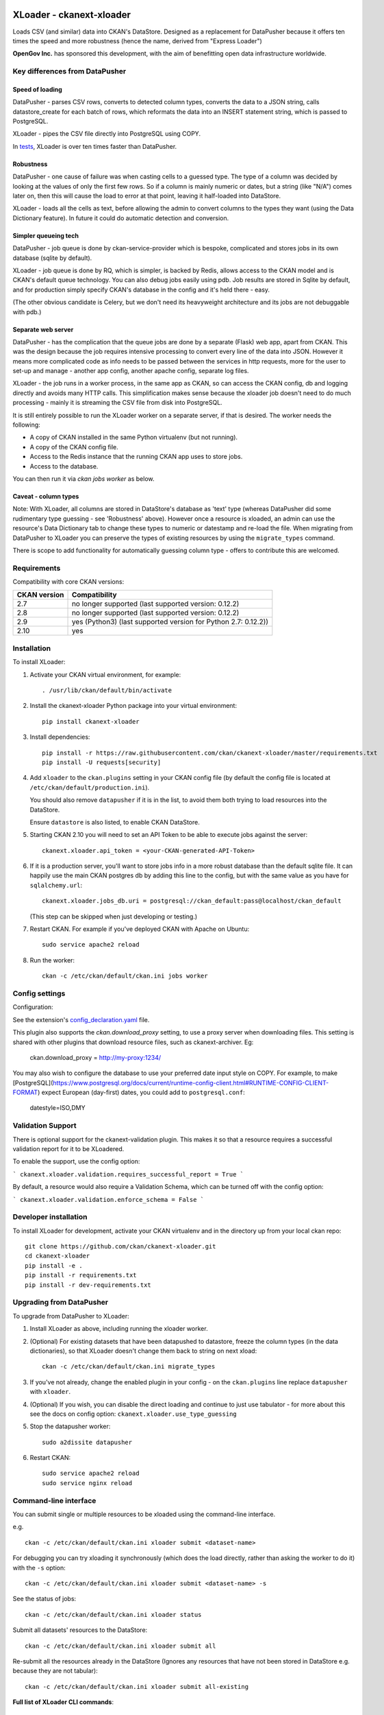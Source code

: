 .. You should enable this project on travis-ci.org and coveralls.io to make
   these badges work. The necessary Travis and Coverage config files have been
   generated for you.

.. image:: https://travis-ci.org/ckan/ckanext-xloader.svg?branch=master
    :target: https://travis-ci.org/ckan/ckanext-xloader

.. image:: https://img.shields.io/pypi/v/ckanext-xloader.svg
    :target: https://pypi.org/project/ckanext-xloader/
    :alt: Latest Version

.. image:: https://img.shields.io/pypi/pyversions/ckanext-xloader.svg
    :target: https://pypi.org/project/ckanext-xloader/
    :alt: Supported Python versions

.. image:: https://img.shields.io/pypi/status/ckanext-xloader.svg
    :target: https://pypi.org/project/ckanext-xloader/
    :alt: Development Status

.. image:: https://img.shields.io/pypi/l/ckanext-xloader.svg
    :target: https://pypi.org/project/ckanext-xloader/
    :alt: License

=========================
XLoader - ckanext-xloader
=========================

Loads CSV (and similar) data into CKAN's DataStore. Designed as a replacement
for DataPusher because it offers ten times the speed and more robustness
(hence the name, derived from "Express Loader")

**OpenGov Inc.** has sponsored this development, with the aim of benefitting
open data infrastructure worldwide.

-------------------------------
Key differences from DataPusher
-------------------------------

Speed of loading
----------------

DataPusher - parses CSV rows, converts to detected column types, converts the
data to a JSON string, calls datastore_create for each batch of rows, which
reformats the data into an INSERT statement string, which is passed to
PostgreSQL.

XLoader - pipes the CSV file directly into PostgreSQL using COPY.

In `tests <https://github.com/ckan/ckanext-xloader/issues/25>`_, XLoader
is over ten times faster than DataPusher.

Robustness
----------

DataPusher - one cause of failure was when casting cells to a guessed type. The
type of a column was decided by looking at the values of only the first few
rows. So if a column is mainly numeric or dates, but a string (like "N/A")
comes later on, then this will cause the load to error at that point, leaving
it half-loaded into DataStore.

XLoader - loads all the cells as text, before allowing the admin to
convert columns to the types they want (using the Data Dictionary feature). In
future it could do automatic detection and conversion.

Simpler queueing tech
---------------------

DataPusher - job queue is done by ckan-service-provider which is bespoke,
complicated and stores jobs in its own database (sqlite by default).

XLoader - job queue is done by RQ, which is simpler, is backed by Redis, allows
access to the CKAN model and is CKAN's default queue technology.
You can also debug jobs easily using pdb. Job results are stored in
Sqlite by default, and for production simply specify CKAN's database in the
config and it's held there - easy.

(The other obvious candidate is Celery, but we don't need its heavyweight
architecture and its jobs are not debuggable with pdb.)

Separate web server
-------------------

DataPusher - has the complication that the queue jobs are done by a separate
(Flask) web app, apart from CKAN. This was the design because the job requires
intensive processing to convert every line of the data into JSON. However it
means more complicated code as info needs to be passed between the services in
http requests, more for the user to set-up and manage - another app config,
another apache config, separate log files.

XLoader - the job runs in a worker process, in the same app as CKAN, so
can access the CKAN config, db and logging directly and avoids many HTTP calls.
This simplification makes sense because the xloader job doesn't need to do much
processing - mainly it is streaming the CSV file from disk into PostgreSQL.

It is still entirely possible to run the XLoader worker on a separate server,
if that is desired. The worker needs the following:

- A copy of CKAN installed in the same Python virtualenv (but not running).
- A copy of the CKAN config file.
- Access to the Redis instance that the running CKAN app uses to store jobs.
- Access to the database.

You can then run it via `ckan jobs worker` as below.

Caveat - column types
---------------------

Note: With XLoader, all columns are stored in DataStore's database as 'text'
type (whereas DataPusher did some rudimentary type guessing - see 'Robustness'
above). However once a resource is xloaded, an admin can use the resource's
Data Dictionary tab to change these types to numeric or
datestamp and re-load the file. When migrating from DataPusher to XLoader you
can preserve the types of existing resources by using the ``migrate_types``
command.

There is scope to add functionality for automatically guessing column type -
offers to contribute this are welcomed.


------------
Requirements
------------

Compatibility with core CKAN versions:

=============== =============
CKAN version    Compatibility
=============== =============
2.7             no longer supported (last supported version: 0.12.2)
2.8             no longer supported (last supported version: 0.12.2)
2.9             yes (Python3) (last supported version for Python 2.7: 0.12.2))
2.10            yes
=============== =============

------------
Installation
------------

To install XLoader:

1. Activate your CKAN virtual environment, for example::

     . /usr/lib/ckan/default/bin/activate

2. Install the ckanext-xloader Python package into your virtual environment::

     pip install ckanext-xloader

3. Install dependencies::

     pip install -r https://raw.githubusercontent.com/ckan/ckanext-xloader/master/requirements.txt
     pip install -U requests[security]

4. Add ``xloader`` to the ``ckan.plugins`` setting in your CKAN
   config file (by default the config file is located at
   ``/etc/ckan/default/production.ini``).

   You should also remove ``datapusher`` if it is in the list, to avoid them
   both trying to load resources into the DataStore.

   Ensure ``datastore`` is also listed, to enable CKAN DataStore.

5. Starting CKAN 2.10 you will need to set an API Token to be able to
   execute jobs against the server::

     ckanext.xloader.api_token = <your-CKAN-generated-API-Token>

6. If it is a production server, you'll want to store jobs info in a more
   robust database than the default sqlite file. It can happily use the main
   CKAN postgres db by adding this line to the config, but with the same value
   as you have for ``sqlalchemy.url``::

     ckanext.xloader.jobs_db.uri = postgresql://ckan_default:pass@localhost/ckan_default

   (This step can be skipped when just developing or testing.)

7. Restart CKAN. For example if you've deployed CKAN with Apache on Ubuntu::

     sudo service apache2 reload

8. Run the worker::

    ckan -c /etc/ckan/default/ckan.ini jobs worker


---------------
Config settings
---------------

Configuration:

See the extension's `config_declaration.yaml <ckanext/xloader/config_declaration.yaml>`_ file.

This plugin also supports the `ckan.download_proxy` setting, to use a proxy server when downloading files.
This setting is shared with other plugins that download resource files, such as ckanext-archiver. Eg:

    ckan.download_proxy = http://my-proxy:1234/

You may also wish to configure the database to use your preferred date input style on COPY.
For example, to make [PostgreSQL](https://www.postgresql.org/docs/current/runtime-config-client.html#RUNTIME-CONFIG-CLIENT-FORMAT)
expect European (day-first) dates, you could add to ``postgresql.conf``:

    datestyle=ISO,DMY

------------------
Validation Support
------------------

There is optional support for the ckanext-validation plugin. This makes it so that a resource requires a successful validation report for it to be XLoadered.

To enable the support, use the config option:

```
ckanext.xloader.validation.requires_successful_report = True
```

By default, a resource would also require a Validation Schema, which can be turned off with the config option:

```
ckanext.xloader.validation.enforce_schema = False
```

------------------------
Developer installation
------------------------

To install XLoader for development, activate your CKAN virtualenv and
in the directory up from your local ckan repo::

    git clone https://github.com/ckan/ckanext-xloader.git
    cd ckanext-xloader
    pip install -e .
    pip install -r requirements.txt
    pip install -r dev-requirements.txt


-------------------------
Upgrading from DataPusher
-------------------------

To upgrade from DataPusher to XLoader:

1. Install XLoader as above, including running the xloader worker.

2. (Optional) For existing datasets that have been datapushed to datastore, freeze the column types (in the data dictionaries), so that XLoader doesn't change them back to string on next xload::

       ckan -c /etc/ckan/default/ckan.ini migrate_types

3. If you've not already, change the enabled plugin in your config - on the
   ``ckan.plugins`` line replace ``datapusher`` with ``xloader``.

4. (Optional) If you wish, you can disable the direct loading and continue to
   just use tabulator - for more about this see the docs on config option:
   ``ckanext.xloader.use_type_guessing``

5. Stop the datapusher worker::

       sudo a2dissite datapusher

6. Restart CKAN::

       sudo service apache2 reload
       sudo service nginx reload

----------------------
Command-line interface
----------------------

You can submit single or multiple resources to be xloaded using the
command-line interface.

e.g. ::

    ckan -c /etc/ckan/default/ckan.ini xloader submit <dataset-name>

For debugging you can try xloading it synchronously (which does the load
directly, rather than asking the worker to do it) with the ``-s`` option::

    ckan -c /etc/ckan/default/ckan.ini xloader submit <dataset-name> -s

See the status of jobs::

    ckan -c /etc/ckan/default/ckan.ini xloader status

Submit all datasets' resources to the DataStore::

    ckan -c /etc/ckan/default/ckan.ini xloader submit all

Re-submit all the resources already in the DataStore (Ignores any resources
that have not been stored in DataStore e.g. because they are not tabular)::

    ckan -c /etc/ckan/default/ckan.ini xloader submit all-existing


**Full list of XLoader CLI commands**::

    ckan -c /etc/ckan/default/ckan.ini xloader --help


Jobs and workers
----------------

Main docs for managing jobs: <https://docs.ckan.org/en/latest/maintaining/background-tasks.html#managing-background-jobs>

Main docs for running and managing workers are here: https://docs.ckan.org/en/latest/maintaining/background-tasks.html#running-background-jobs

Useful commands:

Clear (delete) all outstanding jobs::

    ckan -c /etc/ckan/default/ckan.ini jobs clear [QUEUES]

If having trouble with the worker process, restarting it can help::

    sudo supervisorctl restart ckan-worker:*

---------------
Troubleshooting
---------------

**KeyError: "Action 'datastore_search' not found"**

You need to enable the `datastore` plugin in your CKAN config. See
'Installation' section above to do this and restart the worker.

**ProgrammingError: (ProgrammingError) relation "_table_metadata" does not
exist**

Your DataStore permissions have not been set-up - see:
<https://docs.ckan.org/en/latest/maintaining/datastore.html#set-permissions>

-----------------
Running the Tests
-----------------

The first time, your test datastore database needs the trigger applied::

    sudo -u postgres psql datastore_test -f full_text_function.sql

To run the tests, do::

    pytest ckan-ini=test.ini ckanext/xloader/tests


----------------------------------
Releasing a New Version of XLoader
----------------------------------

XLoader is available on PyPI as https://pypi.org/project/ckanext-xloader.

To publish a new version to PyPI follow these steps:

1. Update the version number in the ``setup.py`` file.
   See `PEP 440 <http://legacy.python.org/dev/peps/pep-0440/#public-version-identifiers>`_
   for how to choose version numbers.

2. Update the CHANGELOG.

3. Make sure you have the latest version of necessary packages::

       pip install --upgrade setuptools wheel twine

4. Create source and binary distributions of the new version::

       python setup.py sdist bdist_wheel && twine check dist/*

   Fix any errors you get.

5. Upload the source distribution to PyPI::

       twine upload dist/*

6. Commit any outstanding changes::

       git commit -a
       git push

7. Tag the new release of the project on GitHub with the version number from
   the ``setup.py`` file. For example if the version number in ``setup.py`` is
   0.0.1 then do::

       git tag 0.0.1
       git push --tags
